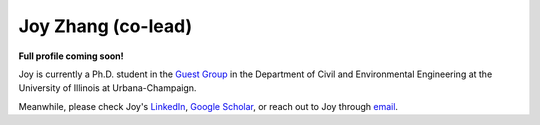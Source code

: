 ===================
Joy Zhang (co-lead)
===================

**Full profile coming soon!**

Joy is currently a Ph.D. student in the `Guest Group <http://engineeringforsustainability.com/people/>`_ in the Department of Civil and Environmental Engineering at the University of Illinois at Urbana-Champaign.

Meanwhile, please check Joy's `LinkedIn <https://www.linkedin.com/in/心怡-张-207631108/>`_, `Google Scholar <https://scholar.google.com/citations?user=_5LWfcMAAAAJ&hl=en>`_, or reach out to Joy through `email <mailto:joycheung1994@gmail.com>`_.